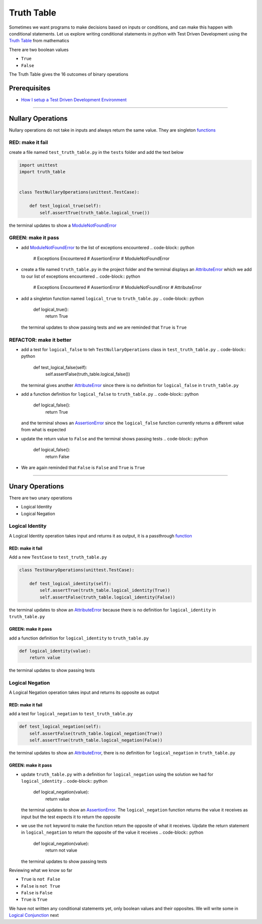 Truth Table
===========

Sometimes we want programs to make decisions based on inputs or conditions, and can make this happen with conditional statements. Let us explore writing conditional statements in python with Test Driven Development using the `Truth Table <https://en.wikipedia.org/wiki/Truth_table>`_ from mathematics

There are two boolean values


* ``True``
* ``False``

The Truth Table gives the 16 outcomes of binary operations

Prerequisites
-------------


* `How I setup a Test Driven Development Environment <./How I setup a Test Driven Development Environment.rst>`_

----

Nullary Operations
------------------

Nullary operations do not take in inputs and always return the same value. They are singleton `functions <./07_functions.rst>`_

RED: make it fail
^^^^^^^^^^^^^^^^^

create a file named ``test_truth_table.py`` in the ``tests`` folder and add the text below

.. code-block:: python

   import unittest
   import truth_table


   class TestNullaryOperations(unittest.TestCase):

       def test_logical_true(self):
           self.assertTrue(truth_table.logical_true())

the terminal updates to show a `ModuleNotFoundError <./ModuleNotFoundError.rst>`_

GREEN: make it pass
^^^^^^^^^^^^^^^^^^^


* add `ModuleNotFoundError <./ModuleNotFoundError.rst>`_ to the list of exceptions encountered
  .. code-block:: python

     # Exceptions Encountered
     # AssertionError
     # ModuleNotFoundError

* create a file named ``truth_table.py`` in the project folder and the terminal displays an `AttributeError <./AttributeError.rst>`_ which we add to our list of exceptions encountered
  .. code-block:: python

     # Exceptions Encountered
     # AssertionError
     # ModuleNotFoundError
     # AttributeError

* add a singleton function named ``logical_true`` to ``truth_table.py``
  .. code-block:: python

     def logical_true():
         return True
  the terminal updates to show passing tests and we are reminded that ``True`` is ``True``

REFACTOR: make it better
^^^^^^^^^^^^^^^^^^^^^^^^


* add a test for ``logical_false`` to teh ``TestNullaryOperations`` class in ``test_truth_table.py``
  .. code-block:: python

       def test_logical_false(self):
           self.assertFalse(truth_table.logical_false())
  the terminal gives another `AttributeError <./AttributeError.rst>`_ since there is no definition for ``logical_false`` in ``truth_table.py``
* add a function definition for ``logical_false`` to ``truth_table.py``
  .. code-block:: python

     def logical_false():
         return True
  and the terminal shows an `AssertionError <./AssertionError.rst>`_ since the ``logical_false`` function currently returns a different value from what is expected
* update the return value to ``False`` and the terminal shows passing tests
  .. code-block:: python

     def logical_false():
         return False

* We are again reminded that ``False`` is ``False`` and ``True`` is ``True``

----

Unary Operations
----------------

There are two unary operations


* Logical Identity
* Logical Negation

Logical Identity
^^^^^^^^^^^^^^^^

A Logical Identity operation takes input and returns it as output, it is a passthrough `function <./07_functions.rst>`_

RED: make it fail
~~~~~~~~~~~~~~~~~

Add a new ``TestCase`` to ``test_truth_table.py``

.. code-block:: python



   class TestUnaryOperations(unittest.TestCase):

       def test_logical_identity(self):
           self.assertTrue(truth_table.logical_identity(True))
           self.assertFalse(truth_table.logical_identity(False))

the terminal updates to show an `AttributeError <./AttributeError.rst>`_ because there is no definition for ``logical_identity`` in ``truth_table.py``

GREEN: make it pass
~~~~~~~~~~~~~~~~~~~

add a function definition for ``logical_identity`` to ``truth_table.py``

.. code-block:: python

   def logical_identity(value):
       return value

the terminal updates to show passing tests

Logical Negation
^^^^^^^^^^^^^^^^

A Logical Negation operation takes input and returns its opposite as output

RED: make it fail
~~~~~~~~~~~~~~~~~

add a test for ``logical_negation`` to ``test_truth_table.py``

.. code-block:: python

       def test_logical_negation(self):
           self.assertFalse(truth_table.logical_negation(True))
           self.assertTrue(truth_table.logical_negation(False))

the terminal updates to show an `AttributeError <./AttributeError.rst>`_\ , there is no definition for ``logical_negation`` in ``truth_table.py``

GREEN: make it pass
~~~~~~~~~~~~~~~~~~~


* update ``truth_table.py`` with a definition for ``logical_negation`` using the solution we had for ``logical_identity``
  .. code-block:: python

     def logical_negation(value):
         return value
  the terminal updates to show an `AssertionError <./AssertionError.rst>`_. The ``logical_negation`` function returns the value it receives as input but the test expects it to return the opposite
* we use the ``not`` keyword to make the function return the opposite of what it receives. Update the return statement in ``logical_negation`` to return the opposite of the value it receives
  .. code-block:: python

     def logical_negation(value):
       return not value
  the terminal updates to show passing tests

Reviewing what we know so far


* ``True`` is ``not False``
* ``False`` is ``not True``
* ``False`` is ``False``
* ``True`` is ``True``

We have not written any conditional statements yet, only boolean values and their opposites. We will write some in `Logical Conjunction <./TRUTH_TABLE_02_LOGICAL_CONJUNCTION.rst>`_ next
